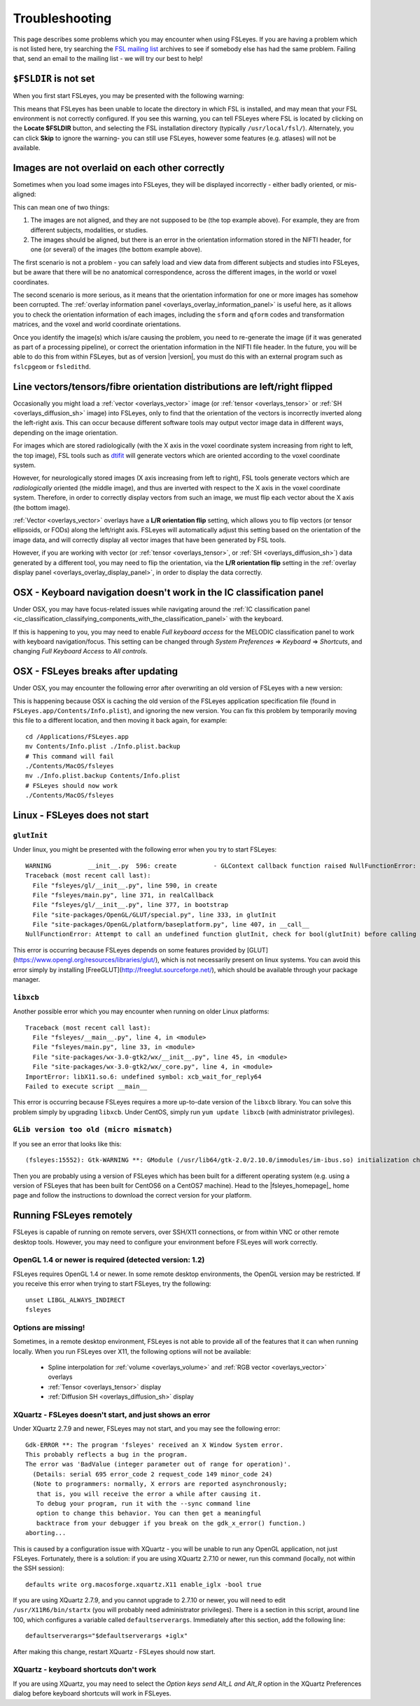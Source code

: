 .. |right_arrow| unicode:: U+21D2

.. _troubleshooting:


Troubleshooting
===============


This page describes some problems which you may encounter when using FSLeyes.
If you are having a problem which is not listed here, try searching the `FSL
mailing list <https://www.jiscmail.ac.uk/cgi-bin/webadmin?A0=FSL>`_ archives
to see if somebody else has had the same problem. Failing that, send an email
to the mailing list - we will try our best to help!


``$FSLDIR`` is not set
----------------------


When you first start FSLeyes, you may be presented with the following warning:


.. image:: images/troubleshooting_fsldir_not_set.png
   :width: 70%
   :align: center


This means that FSLeyes has been unable to locate the directory in which FSL
is installed, and may mean that your FSL environment is not correctly
configured. If you see this warning, you can tell FSLeyes where FSL is located
by clicking on the **Locate $FSLDIR** button, and selecting the FSL
installation directory (typically ``/usr/local/fsl/``).  Alternately, you can
click **Skip** to ignore the warning- you can still use FSLeyes, however some
features (e.g. atlases) will not be available.


Images are not overlaid on each other correctly
-----------------------------------------------


Sometimes when you load some images into FSLeyes, they will be displayed
incorrectly - either badly oriented, or mis-aligned:


.. image:: images/troubleshooting_misaligned.png
   :width: 80%
   :align: center

.. image:: images/troubleshooting_bad_orientation.png
   :width: 80%
   :align: center


This can mean one of two things:

1. The images are not aligned, and they are not supposed to be (the top
   example above). For example, they are from different subjects, modalities,
   or studies.

2. The images should be aligned, but there is an error in the orientation
   information stored in the NIFTI header, for one (or several) of the images
   (the bottom example above).


The first scenario is not a problem - you can safely load and view data from
different subjects and studies into FSLeyes, but be aware that there will be
no anatomical correspondence, across the different images, in the world or
voxel coordinates.


The second scenario is more serious, as it means that the orientation
information for one or more images has somehow been corrupted.  The
:ref:`overlay information panel <overlays_overlay_information_panel>` is
useful here, as it allows you to check the orientation information of each
images, including the ``sform`` and ``qform`` codes and transformation
matrices, and the voxel and world coordinate orientations.


Once you identify the image(s) which is/are causing the problem, you need to
re-generate the image (if it was generated as part of a processing pipeline),
or correct the orientation information in the NIFTI file header. In the
future, you will be able to do this from within FSLeyes, but as of version
|version|, you must do this with an external program such as ``fslcpgeom`` or
``fsledithd``.


.. _troubleshooting_vector_orientation:

Line vectors/tensors/fibre orientation distributions are left/right flipped
---------------------------------------------------------------------------


Occasionally you might load a :ref:`vector <overlays_vector>` image (or
:ref:`tensor <overlays_tensor>` or :ref:`SH <overlays_diffusion_sh>` image)
into FSLeyes, only to find that the orientation of the vectors is incorrectly
inverted along the left-right axis. This can occur because different software
tools may output vector image data in different ways, depending on the image
orientation.


.. image:: images/troubleshooting_line_vector_orientation.png
   :width: 40%
   :align: right


For images which are stored radiologically (with the X axis in the voxel
coordinate system increasing from right to left, the top image), FSL tools
such as `dtifit <http://fsl.fmrib.ox.ac.uk/fsl/fslwiki/FDT/UserGuide#DTIFIT>`_
will generate vectors which are oriented according to the voxel coordinate
system.


However, for neurologically stored images (X axis increasing from left to
right), FSL tools generate vectors which are *radiologically* oriented (the
middle image), and thus are inverted with respect to the X axis in the voxel
coordinate system.  Therefore, in order to correctly display vectors from such
an image, we must flip each vector about the X axis (the bottom image).


:ref:`Vector <overlays_vector>` overlays have a **L/R orientation flip**
setting, which allows you to flip vectors (or tensor ellipsoids, or FODs)
along the left/right axis. FSLeyes will automatically adjust this setting
based on the orientation of the image data, and will correctly display all
vector images that have been generated by FSL tools.


However, if you are working with vector (or :ref:`tensor <overlays_tensor>`,
or :ref:`SH <overlays_diffusion_sh>`) data generated by a different tool, you
may need to flip the orientation, via the **L/R orientation flip** setting in
the :ref:`overlay display panel <overlays_overlay_display_panel>`, in order to
display the data correctly.



.. _troubleshooting_keyboard_navigation_doesnt_work_in_the_ic_classification_panel:

OSX - Keyboard navigation doesn't work in the IC classification panel
---------------------------------------------------------------------


Under OSX, you may have focus-related issues while navigating around the
:ref:`IC classification panel
<ic_classification_classifying_components_with_the_classification_panel>` with
the keyboard.


If this is happening to you, you may need to enable *Full keyboard access* for
the MELODIC classification panel to work with keyboard navigation/focus.  This
setting can be changed through *System Preferences* |right_arrow| *Keyboard*
|right_arrow| *Shortcuts*, and changing *Full Keyboard Access* to *All
controls*.


OSX - FSLeyes breaks after updating
-----------------------------------


Under OSX, you may encounter the following error after overwriting an old
version of FSLeyes with a new version:


.. image:: images/troubleshooting_fsleyes_update_error.png
   :width: 50%
   :align: center


This is happening because OSX is caching the old version of the FSLeyes
application specification file (found in ``FSLeyes.app/Contents/Info.plist``),
and ignoring the new version. You can fix this problem by temporarily moving
this file to a different location, and then moving it back again, for example::

  cd /Applications/FSLeyes.app
  mv Contents/Info.plist ./Info.plist.backup
  # This command will fail
  ./Contents/MacOS/fsleyes
  mv ./Info.plist.backup Contents/Info.plist
  # FSLeyes should now work
  ./Contents/MacOS/fsleyes


Linux - FSLeyes does not start
------------------------------


``glutInit``
^^^^^^^^^^^^


Under linux, you might be presented with the following error when you try to
start FSLeyes::


  WARNING          __init__.py  596: create          - GLContext callback function raised NullFunctionError: Attempt to call an undefined function glutInit, check for bool(glutInit) before calling
  Traceback (most recent call last):
    File "fsleyes/gl/__init__.py", line 590, in create
    File "fsleyes/main.py", line 371, in realCallback
    File "fsleyes/gl/__init__.py", line 377, in bootstrap
    File "site-packages/OpenGL/GLUT/special.py", line 333, in glutInit
    File "site-packages/OpenGL/platform/baseplatform.py", line 407, in __call__
  NullFunctionError: Attempt to call an undefined function glutInit, check for bool(glutInit) before calling


This error is occurring because FSLeyes depends on some features provided by
[GLUT](https://www.opengl.org/resources/libraries/glut/), which is not
necessarily present on linux systems. You can avoid this error simply by
installing [FreeGLUT](http://freeglut.sourceforge.net/), which should be
available through your package manager.



``libxcb``
^^^^^^^^^^


Another possible error which you may encounter when running on older Linux
platforms::


  Traceback (most recent call last):
    File "fsleyes/__main__.py", line 4, in <module>
    File "fsleyes/main.py", line 33, in <module>
    File "site-packages/wx-3.0-gtk2/wx/__init__.py", line 45, in <module>
    File "site-packages/wx-3.0-gtk2/wx/_core.py", line 4, in <module>
  ImportError: libX11.so.6: undefined symbol: xcb_wait_for_reply64
  Failed to execute script __main__


This error is occurring because FSLeyes requires a more up-to-date version of
the ``libxcb`` library. You can solve this problem simply by upgrading
``libxcb``. Under CentOS, simply run ``yum update libxcb`` (with administrator
privileges).



``GLib version too old (micro mismatch)``
^^^^^^^^^^^^^^^^^^^^^^^^^^^^^^^^^^^^^^^^^


If you see an error that looks like this::

  (fsleyes:15552): Gtk-WARNING **: GModule (/usr/lib64/gtk-2.0/2.10.0/immodules/im-ibus.so) initialization check failed: GLib version too old (micro mismatch)


Then you are probably using a version of FSLeyes which has been built for a
different operating system (e.g. using a version of FSLeyes that has been
built for CentOS6 on a CentOS7 machine). Head to the |fsleyes_homepage|_ home
page and follow the instructions to download the correct version for your
platform.



Running FSLeyes remotely
------------------------


FSLeyes is capable of running on remote servers, over SSH/X11 connections, or
from within VNC or other remote desktop tools. However, you may need to
configure your environment before FSLeyes will work correctly.


OpenGL 1.4 or newer is required (detected version: 1.2)
^^^^^^^^^^^^^^^^^^^^^^^^^^^^^^^^^^^^^^^^^^^^^^^^^^^^^^^


FSLeyes requires OpenGL 1.4 or newer. In some remote desktop environments, the
OpenGL version may be restricted. If you receive this error when trying to
start FSLeyes, try the following::


  unset LIBGL_ALWAYS_INDIRECT
  fsleyes


Options are missing!
^^^^^^^^^^^^^^^^^^^^


Sometimes, in a remote desktop environment, FSLeyes is not able to provide all
of the features that it can when running locally. When you run FSLeyes over
X11, the following options will not be available:


 - Spline interpolation for :ref:`volume <overlays_volume>` and :ref:`RGB
   vector <overlays_vector>` overlays
 - :ref:`Tensor <overlays_tensor>` display
 - :ref:`Diffusion  SH <overlays_diffusion_sh>` display


XQuartz - FSLeyes doesn't start, and just shows an error
^^^^^^^^^^^^^^^^^^^^^^^^^^^^^^^^^^^^^^^^^^^^^^^^^^^^^^^^


Under XQuartz 2.7.9 and newer, FSLeyes may not start, and you may see the
following error::


  Gdk-ERROR **: The program 'fsleyes' received an X Window System error.
  This probably reflects a bug in the program.
  The error was 'BadValue (integer parameter out of range for operation)'.
    (Details: serial 695 error_code 2 request_code 149 minor_code 24)
    (Note to programmers: normally, X errors are reported asynchronously;
     that is, you will receive the error a while after causing it.
     To debug your program, run it with the --sync command line
     option to change this behavior. You can then get a meaningful
     backtrace from your debugger if you break on the gdk_x_error() function.)
  aborting...


This is caused by a configuration issue with XQuartz - you will be unable to
run any OpenGL application, not just FSLeyes. Fortunately, there is a
solution: if you are using XQuartz 2.7.10 or newer, run this command (locally,
not within the SSH session)::


  defaults write org.macosforge.xquartz.X11 enable_iglx -bool true


If you are using XQuartz 2.7.9, and you cannot upgrade to 2.7.10 or newer, you
will need to edit ``/usr/X11R6/bin/startx`` (you will probably need
administrator privileges). There is a section in this script, around line 100,
which configures a variable called ``defaultserverargs``. Immediately after
this section, add the following line::


  defaultserverargs="$defaultserverargs +iglx"


After making this change, restart XQuartz - FSLeyes should now start.


XQuartz - keyboard shortcuts don't work
^^^^^^^^^^^^^^^^^^^^^^^^^^^^^^^^^^^^^^^


If you are using XQuartz, you may need to select the *Option keys send Alt_L
and Alt_R* option in the XQuartz Preferences dialog before keyboard shortcuts
will work in FSLeyes.
